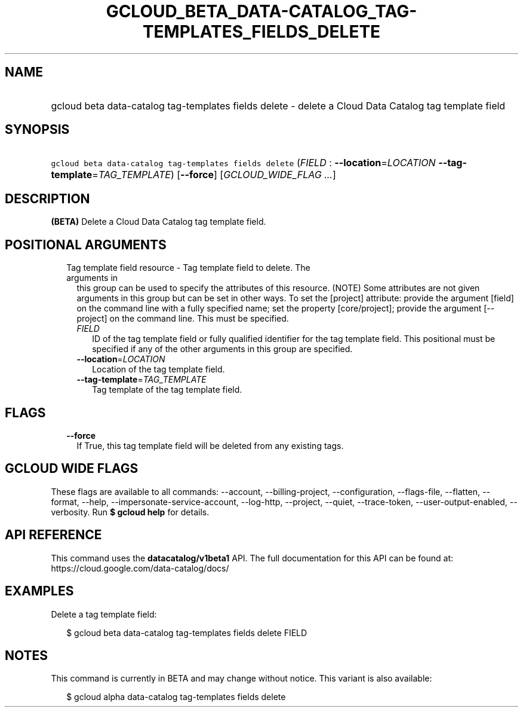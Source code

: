 
.TH "GCLOUD_BETA_DATA\-CATALOG_TAG\-TEMPLATES_FIELDS_DELETE" 1



.SH "NAME"
.HP
gcloud beta data\-catalog tag\-templates fields delete \- delete a Cloud Data Catalog tag template field



.SH "SYNOPSIS"
.HP
\f5gcloud beta data\-catalog tag\-templates fields delete\fR (\fIFIELD\fR\ :\ \fB\-\-location\fR=\fILOCATION\fR\ \fB\-\-tag\-template\fR=\fITAG_TEMPLATE\fR) [\fB\-\-force\fR] [\fIGCLOUD_WIDE_FLAG\ ...\fR]



.SH "DESCRIPTION"

\fB(BETA)\fR Delete a Cloud Data Catalog tag template field.



.SH "POSITIONAL ARGUMENTS"

.RS 2m
.TP 2m

Tag template field resource \- Tag template field to delete. The arguments in
this group can be used to specify the attributes of this resource. (NOTE) Some
attributes are not given arguments in this group but can be set in other ways.
To set the [project] attribute: provide the argument [field] on the command line
with a fully specified name; set the property [core/project]; provide the
argument [\-\-project] on the command line. This must be specified.

.RS 2m
.TP 2m
\fIFIELD\fR
ID of the tag template field or fully qualified identifier for the tag template
field. This positional must be specified if any of the other arguments in this
group are specified.

.TP 2m
\fB\-\-location\fR=\fILOCATION\fR
Location of the tag template field.

.TP 2m
\fB\-\-tag\-template\fR=\fITAG_TEMPLATE\fR
Tag template of the tag template field.


.RE
.RE
.sp

.SH "FLAGS"

.RS 2m
.TP 2m
\fB\-\-force\fR
If True, this tag template field will be deleted from any existing tags.


.RE
.sp

.SH "GCLOUD WIDE FLAGS"

These flags are available to all commands: \-\-account, \-\-billing\-project,
\-\-configuration, \-\-flags\-file, \-\-flatten, \-\-format, \-\-help,
\-\-impersonate\-service\-account, \-\-log\-http, \-\-project, \-\-quiet,
\-\-trace\-token, \-\-user\-output\-enabled, \-\-verbosity. Run \fB$ gcloud
help\fR for details.



.SH "API REFERENCE"

This command uses the \fBdatacatalog/v1beta1\fR API. The full documentation for
this API can be found at: https://cloud.google.com/data\-catalog/docs/



.SH "EXAMPLES"

Delete a tag template field:

.RS 2m
$ gcloud beta data\-catalog tag\-templates fields delete FIELD
.RE



.SH "NOTES"

This command is currently in BETA and may change without notice. This variant is
also available:

.RS 2m
$ gcloud alpha data\-catalog tag\-templates fields delete
.RE

